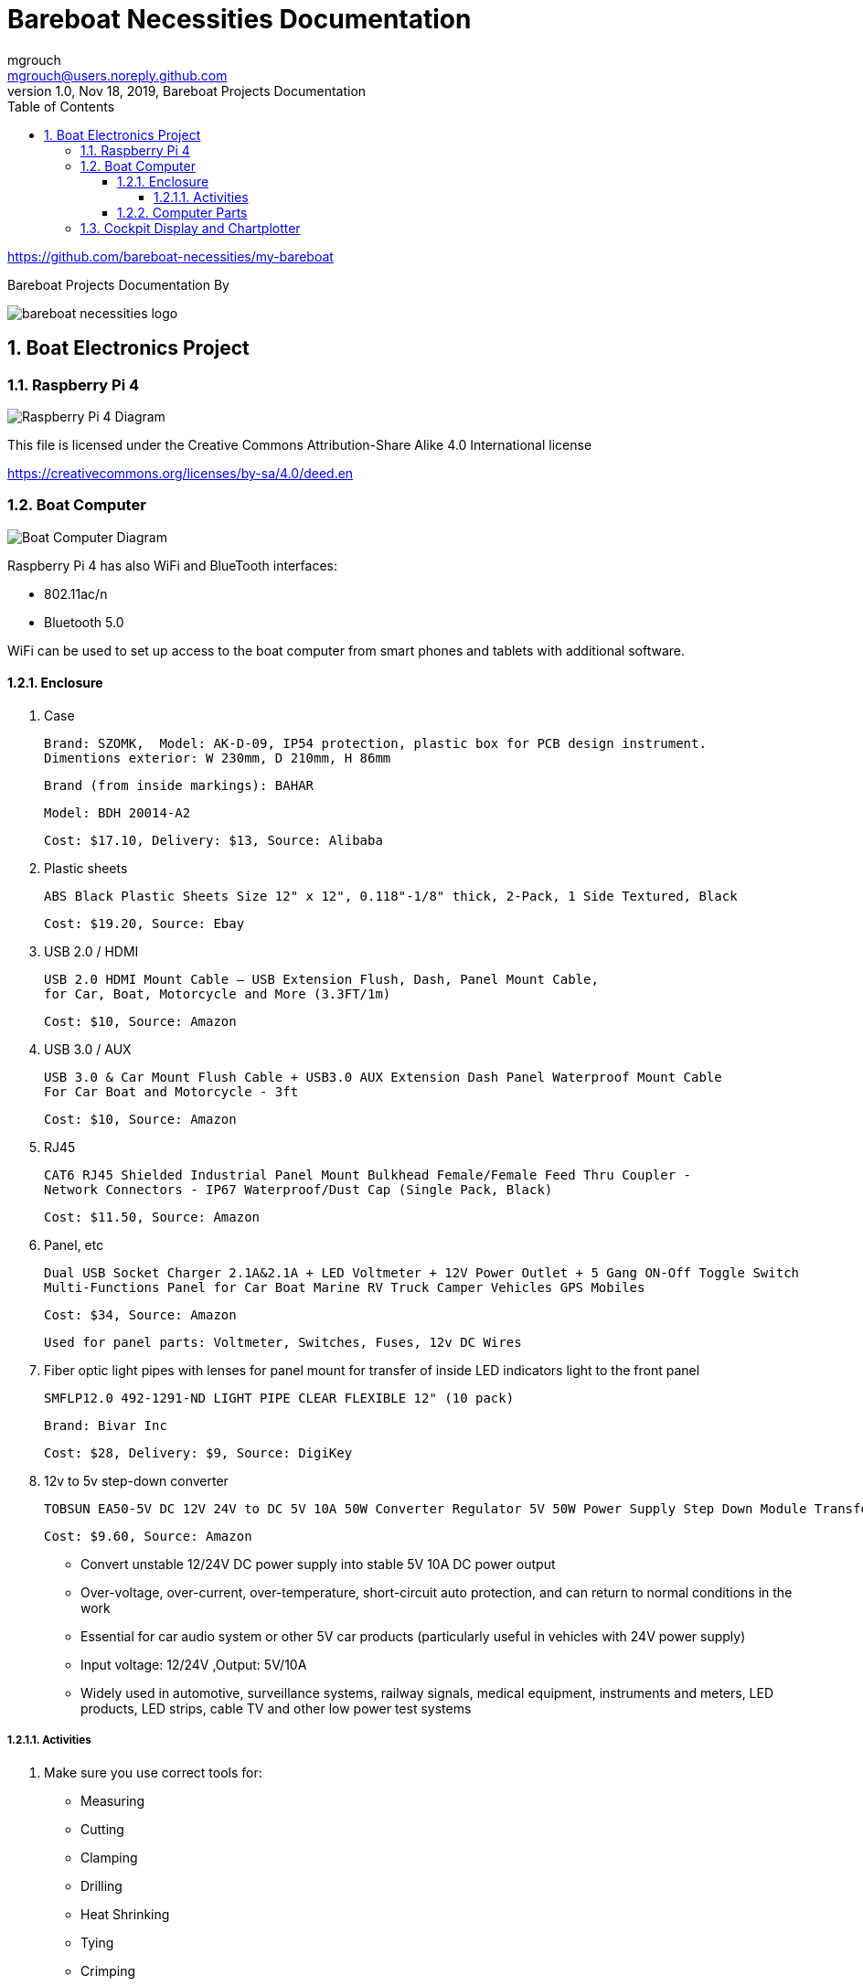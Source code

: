 = Bareboat Necessities Documentation
mgrouch <mgrouch@users.noreply.github.com>
1.0, Nov 18, 2019, Bareboat Projects Documentation
:toc:
:toclevels: 5
:sectnums:
:sectnumlevels: 5
:icons: font
:encoding: utf-8
:lang: en
:title-logo-image: image:../../bareboat-necessities-logo.svg[]
:imagesdir: images

https://github.com/bareboat-necessities/my-bareboat

Bareboat Projects Documentation By

image::../../bareboat-necessities-logo.svg[]

== Boat Electronics Project

=== Raspberry Pi 4

image::RaspberryPi_4_Model_B.svg[alt=Raspberry Pi 4 Diagram]

This file is licensed under the Creative Commons Attribution-Share Alike 4.0 International license

https://creativecommons.org/licenses/by-sa/4.0/deed.en

=== Boat Computer

image::boat-computer.svg[alt=Boat Computer Diagram]

Raspberry Pi 4 has also WiFi and BlueTooth interfaces:

* 802.11ac/n
* Bluetooth 5.0

WiFi can be used to set up access to the boat computer from smart phones and tablets
with additional software.

==== Enclosure

. Case

 Brand: SZOMK,  Model: AK-D-09, IP54 protection, plastic box for PCB design instrument.
 Dimentions exterior: W 230mm, D 210mm, H 86mm

 Brand (from inside markings): BAHAR

 Model: BDH 20014-A2

 Cost: $17.10, Delivery: $13, Source: Alibaba

. Plastic sheets

 ABS Black Plastic Sheets Size 12" x 12", 0.118"-1/8" thick, 2-Pack, 1 Side Textured, Black

 Cost: $19.20, Source: Ebay

. USB 2.0 / HDMI

 USB 2.0 HDMI Mount Cable – USB Extension Flush, Dash, Panel Mount Cable,
 for Car, Boat, Motorcycle and More (3.3FT/1m)

 Cost: $10, Source: Amazon

. USB 3.0 / AUX

 USB 3.0 & Car Mount Flush Cable + USB3.0 AUX Extension Dash Panel Waterproof Mount Cable
 For Car Boat and Motorcycle - 3ft

 Cost: $10, Source: Amazon

. RJ45

 CAT6 RJ45 Shielded Industrial Panel Mount Bulkhead Female/Female Feed Thru Coupler -
 Network Connectors - IP67 Waterproof/Dust Cap (Single Pack, Black)

 Cost: $11.50, Source: Amazon

. Panel, etc

 Dual USB Socket Charger 2.1A&2.1A + LED Voltmeter + 12V Power Outlet + 5 Gang ON-Off Toggle Switch
 Multi-Functions Panel for Car Boat Marine RV Truck Camper Vehicles GPS Mobiles

 Cost: $34, Source: Amazon

 Used for panel parts: Voltmeter, Switches, Fuses, 12v DC Wires

. Fiber optic light pipes with lenses for panel mount for transfer of inside LED indicators light
to the front panel

 SMFLP12.0 492-1291-ND LIGHT PIPE CLEAR FLEXIBLE 12" (10 pack)

 Brand: Bivar Inc

 Cost: $28, Delivery: $9, Source: DigiKey

. 12v to 5v step-down converter

 TOBSUN EA50-5V DC 12V 24V to DC 5V 10A 50W Converter Regulator 5V 50W Power Supply Step Down Module Transformer

 Cost: $9.60, Source: Amazon

*    Convert unstable 12/24V DC power supply into stable 5V 10A DC power output
*    Over-voltage, over-current, over-temperature, short-circuit auto protection, and can return to normal conditions in the work
*    Essential for car audio system or other 5V car products (particularly useful in vehicles with 24V power supply)
*    Input voltage: 12/24V ,Output: 5V/10A
*    Widely used in automotive, surveillance systems, railway signals, medical equipment, instruments and meters, LED products, LED strips, cable TV and other low power test systems

===== Activities
. Make sure you use correct tools for:

* Measuring
* Cutting
* Clamping
* Drilling
* Heat Shrinking
* Tying
* Crimping
* Screwing

. Tools

 Drill, Screwdriver, Drill bits, Large hole drill bit, Cutting knife, Caliper


==== Computer Parts

. Raspberry Pi 4, 4Gb

. Heat sinks and Cooling fan

. Pi Case for mounting cooling fan

. USB Hub

. FTDI Serial to USB (2)

. SSD Drive

. SD Card

. 12v to 5v

. GPS mouse

. dAISy AIS

. RTL-SDR

. IMU + environmental sensors

. Make sure you use correct tools for the following activities

* Screwing
* Gluing
* Soldering

=== Cockpit Display and Chartplotter

image::cockpit-display.svg[alt=Cockpit Display Diagram]
